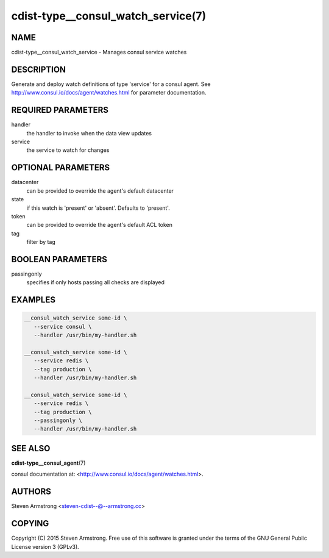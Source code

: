 cdist-type__consul_watch_service(7)
===================================

NAME
----
cdist-type__consul_watch_service - Manages consul service watches


DESCRIPTION
-----------
Generate and deploy watch definitions of type 'service' for a consul agent.
See http://www.consul.io/docs/agent/watches.html for parameter documentation.


REQUIRED PARAMETERS
-------------------
handler
   the handler to invoke when the data view updates

service
   the service to watch for changes


OPTIONAL PARAMETERS
-------------------
datacenter
   can be provided to override the agent's default datacenter

state
   if this watch is 'present' or 'absent'. Defaults to 'present'.

token
   can be provided to override the agent's default ACL token

tag
   filter by tag


BOOLEAN PARAMETERS
------------------
passingonly
   specifies if only hosts passing all checks are displayed


EXAMPLES
--------

.. code-block:: sh

    __consul_watch_service some-id \
       --service consul \
       --handler /usr/bin/my-handler.sh

    __consul_watch_service some-id \
       --service redis \
       --tag production \
       --handler /usr/bin/my-handler.sh

    __consul_watch_service some-id \
       --service redis \
       --tag production \
       --passingonly \
       --handler /usr/bin/my-handler.sh


SEE ALSO
--------
:strong:`cdist-type__consul_agent`\ (7)

consul documentation at: <http://www.consul.io/docs/agent/watches.html>.


AUTHORS
-------
Steven Armstrong <steven-cdist--@--armstrong.cc>


COPYING
-------
Copyright \(C) 2015 Steven Armstrong. Free use of this software is
granted under the terms of the GNU General Public License version 3 (GPLv3).
